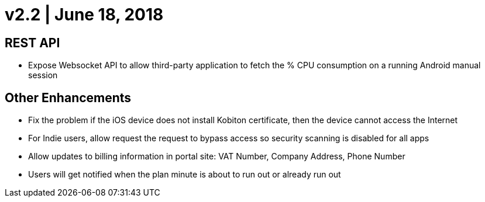 = v2.2 | June 18, 2018
:navtitle: v2.2 | June 18, 2018

== REST API

* Expose Websocket API to allow third-party application to fetch the % CPU consumption on a running Android manual session

== Other Enhancements

* Fix the problem if the iOS device does not install Kobiton certificate, then the device cannot access the Internet
* For Indie users, allow request the request to bypass access so security scanning is disabled for all apps
* Allow updates to billing information in portal site: VAT Number, Company Address, Phone Number
* Users will get notified when the plan minute is about to run out or already run out
